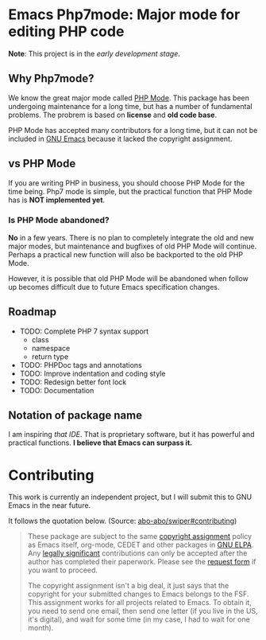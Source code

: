 * Emacs Php7mode: Major mode for editing PHP code
*Note*: This project is in the /early development stage/.
** Why Php7mode?
We know the great major mode called [[https://github.com/ejmr/php-mode][PHP Mode]].  This package has been undergoing maintenance for a long time, but has a number of fundamental problems.  The probrem is based on *license* and *old code base*.

PHP Mode has accepted many contributors for a long time, but it can not be included in [[http://www.gnu.org/software/emacs/][GNU Emacs]] because it lacked the copyright assignment.
** vs PHP Mode
If you are writing PHP in business, you should choose PHP Mode for the time being.  Php7 mode is simple, but the practical function that PHP Mode has is *NOT implemented yet*.
*** Is PHP Mode abandoned?
*No* in a few years.  There is no plan to completely integrate the old and new major modes, but maintenance and bugfixes of old PHP Mode will continue.  Perhaps a practical new function will also be backported to the old PHP Mode.

However, it is possible that old PHP Mode will be abandoned when follow up becomes difficult due to future Emacs specification changes.
** Roadmap
- TODO: Complete PHP 7 syntax support
  - class
  - namespace
  - return type
- TODO: PHPDoc tags and annotations
- TODO: Improve indentation and coding style
- TODO: Redesign better font lock
- TODO: Documentation

** Notation of package name
I am inspiring /that IDE/.  That is proprietary software, but it has powerful and practical functions.  *I believe that Emacs can surpass it.*
* Contributing
This work is currently an independent project, but I will submit this to GNU Emacs in the near future.

It follows the quotation below.  (Source: [[https://github.com/abo-abo/swiper#contributing][abo-abo/swiper#contributing]])
#+BEGIN_QUOTE
These package are subject to the same [[http://www.gnu.org/prep/maintain/html_node/Copyright-Papers.html][copyright assignment]] policy as Emacs itself, org-mode, CEDET and other packages in [[http://elpa.gnu.org/packages/][GNU ELPA]].  Any [[http://www.gnu.org/prep/maintain/html_node/Legally-Significant.html#Legally-Significant][legally significant]] contributions can only be accepted after the author has completed their paperwork.  Please see the [[http://git.savannah.gnu.org/cgit/gnulib.git/tree/doc/Copyright/request-assign.future][request form]] if you want to proceed.

The copyright assignment isn't a big deal, it just says that the copyright for your submitted changes to Emacs belongs to the FSF.  This assignment works for all projects related to Emacs.  To obtain it, you need to send one email, then send one letter (if you live in the US, it's digital), and wait for some time (in my case, I had to wait for one month).
#+END_QUOTE
